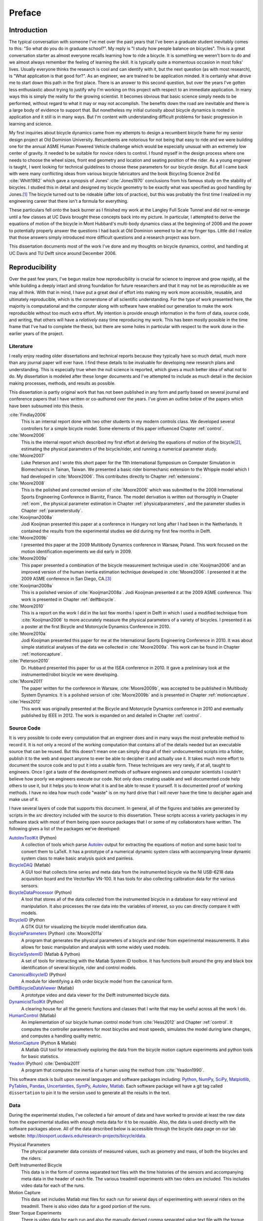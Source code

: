 =======
Preface
=======

Introduction
============

The typical conversation with someone I've met over the past years that I've
been a graduate student inevitably comes to this: "So what do you do in
graduate school?". My reply is "I study how people balance on bicycles". This
is a great conversation starter as almost everyone recalls learning how to ride
a bicycle. It is something we weren't born to do and we almost always remember
the feeling of learning the skill. It is typically quite a momentous occasion
in most folks' lives. Usually everyone thinks the research is cool and can
identify with it, but the next question (as with most research), is "What
application is that good for?". As an engineer, we are trained to be
application minded. It is certainly what drove me to start down this path in
the first place. There is an answer to this second question, but over the years
I've gotten less enthusiastic about trying to justify why I'm working on this
project with respect to an immediate application. In many ways this is simply
the reality for the growing scientist. It becomes obvious that basic science
simply needs to be performed, without regard to what it may or may
not accomplish. The benefits down the road are inevitable and there is a large
body of evidence to support that. But nonetheless my initial curiosity about bicycle
dynamics is rooted in application and it still is in many ways. But I'm content
with understanding difficult problems for basic progression in learning and
science.

My first inquiries about bicycle dynamics came from my attempts to design a
recumbent bicycle frame for my senior design project at Old Dominion
University. Recumbents are notorious for not being that easy to ride and we
were building one for the annual ASME Human Powered Vehicle challenge which
would be especially unusual with an extremely low center of gravity. It needed
to be suitable for novice riders to control. I found myself in the design
process where one needs to choose the wheel sizes, front end geometry and
location and seating position of the rider. As a young engineer is taught, I
went looking for technical guidelines to choose these parameters for our
bicycle design. But all I came back with were many conflicting ideas from
various bicycle fabricators and the book Bicycling Science 2nd Ed :cite:`Whitt1982`
which gave a synopsis of Jones' :cite:`Jones1970` conclusions from his famous study
on the stability of bicycles. I studied this in detail and designed my bicycle
geometry to be exactly what was specified as good handling by Jones.\ [#tubes]_
The bicycle turned out to be rideable (after lots of practice), but this was
probably the first time I realized in my engineering career that there isn't a
formula for everything.

These particulars fell onto the back burner as I finished my work at the
Langley Full Scale Tunnel and did not re-emerge until a few classes at UC Davis
brought these concepts back into my picture. In particular, I attempted to
derive the equations of motion of the bicycle in Mont Hubbard's multi-body
dynamics class at the beginning of 2006 and the power to potentially properly
answer the questions I had back at Old Dominion seemed to be at my finger tips.
Little did I realize that those answers simply introduced more difficult
questions and a research project was born.

This dissertation documents most of the work I've done and my thoughts on
bicycle dynamics, control, and handling at UC Davis and TU Delft since around
December 2006.

Reproducibility
===============

Over the past few years, I've begun realize how reproducibility is crucial for
science to improve and grow rapidly, all the while building a deeply intact and
strong foundation for future researchers and that it may not be as reproducible
as we may all think. With that in mind, I have put a great deal of effort into
making my work more accessible, reusable, and ultimately reproducible, which is
the cornerstone of all scientific understanding. For the type of work presented
here, the majority is computational and the computer along with software have
enabled our generation to make the work reproducible without too much extra
effort. My intention is provide enough information in the form of data, source
code, and writing, that others will have a *relatively* easy time reproducing
my work. This has been mostly possible in the time frame that I've had to
complete the thesis, but there are some holes in particular with respect to the
work done in the earlier years of the project.

Literature
----------

I really enjoy reading older dissertations and technical reports because they
typically have so much detail, much more than any journal paper will ever have.
I find these details to be invaluable for developing new research plans and
understanding. This is especially true when the null science is reported, which
gives a much better idea of what not to do. My dissertation is modeled after
these longer documents and I've attempted to include as much detail in the
decision making processes, methods, and results as possible.

This dissertation is partly original work that has not been published in any
form and partly based on several journal and conference papers that I have
written or co-authored over the years. I've given an outline below of the
papers which have been subsumed into this thesis.

:cite:`Findlay2006`
   This is an internal report done with two other students in my modern
   controls class. We developed several controllers for a simple bicycle model.
   Some elements of this paper influenced Chapter :ref:`control`.
:cite:`Moore2006`
   This is the internal report which described my first effort at deriving the
   equations of motion of the bicycle\ [#equations]_, estimating the physical
   parameters of the bicycle/rider, and running a numerical parameter study.
:cite:`Moore2007`
   Luke Peterson and I wrote this short paper for the 11th International
   Symposium on Computer Simulation in Biomechanics in Tainan, Taiwan. We
   presented a basic rider biomechanic extension to the Whipple model which I
   had developed in :cite:`Moore2006`. This contributes directly to Chapter
   :ref:`extensions`.
:cite:`Moore2008`
   This is the polished and corrected version of :cite:`Moore2006` which was
   submitted to the 2008 International Sports Engineering Conference in
   Biarritz, France. The model derivation is written out thoroughly in Chapter
   :ref:`eom`, the physical parameter estimation in Chapter
   :ref:`physicalparameters`, and the parameter studies in Chapter
   :ref:`parameterstudy`.
:cite:`Kooijman2008a`
   Jodi Kooijman presented this paper at a conference in Hungary not long after
   I had been in the Netherlands. It contained the results from the
   experimental studies we did during my first few months in Delft.
:cite:`Moore2009b`
   I presented this paper at the 2009 Multibody Dynamics conference in Warsaw,
   Poland. This work focused on the motion identification experiments we did
   early in 2009.
:cite:`Moore2009a`
   This paper presented a combination of the bicycle measurement technique used
   in :cite:`Kooijman2006` and an improved version of the human inertia estimation
   technique developed in :cite:`Moore2006`. I presented it at the 2009 ASME
   conference in San Diego, CA.\ [#sandiego]_
:cite:`Kooijman2009a`
   This is a polished version of :cite:`Kooijman2008a`. Jodi Kooijman presented it
   at the 2009 ASME conference. This work is presented in Chapter
   :ref:`delftbicycle`.
:cite:`Moore2010`
   This is a report on the work I did in the last few months I spent in Delft
   in which I used a modified technique from :cite:`Kooijman2006` to more accurately
   measure the physical parameters of a variety of bicycles. I presented it as
   a poster at the first Bicycle and Motorcycle Dynamics Conference in 2010.
:cite:`Moore2010a`
   Jodi Kooijman presented this paper for me at the International Sports
   Engineering Conference in 2010. It was about simple statistical analyses
   of the data we collected in :cite:`Moore2009a`. This work can be found in Chapter
   :ref:`motioncapture`.
:cite:`Peterson2010`
   Dr. Hubbard presented this paper for us at the ISEA conference in 2010. It
   gave a preliminary look at the instrumented/robot bicycle we were developing.
:cite:`Moore2011`
   The paper written for the conference in Warsaw, :cite:`Moore2009b`, was accepted
   to be published in Multibody System Dynamics. It is a polished version of
   :cite:`Moore2009b` and is presented in Chapter :ref:`motioncapture`.
:cite:`Hess2012`
   This work was originally presented at the Bicycle and Motorcycle Dynamics
   conference in 2010 and eventually published by IEEE in 2012. The work is
   expanded on and detailed in Chapter :ref:`control`.

Source Code
-----------

It is very possible to code every computation that an engineer does and in many
ways the most preferable method to record it. It is not only a record of the
working computation that contains all of the details needed but an executable
source that can be reused. But this doesn't mean one can simply drop all of
their undocumented scripts into a folder, publish it to the web and expect
anyone to ever be able to decipher it and actually use it. It takes much more
effort to document the source code and to put it into a usable form. These
techniques are very rarely, if at all, taught to engineers. Once I got a
taste of the development methods of software engineers and computer scientists
I couldn't believe how poorly we engineers execute our code. Not only does
creating usable and well documented code help others to use it, but it helps
you to know what it is and be able to reuse it yourself. It is documented proof
of working methods. I have no idea how much code "waste" is on my hard drive
that I will never have the time to decipher again and make use of it.

I have several layers of code that supports this document. In general, all of
the figures and tables are generated by scripts in the `src` directory included
with the source to this dissertation. These scripts access a variety packages
in my software stack with most of them being open source packages that I or
some of my collaborators have written. The following gives a list of the
packages we've developed:

`AutolevToolKit <https://github.com/moorepants/AutolevToolKit>`_ (Python)
   A collection of tools which parse `Autolev <http://www.autolev.com>`_
   output for extracting the equations of motion and some basic tool to
   convert them to LaTeX. It has a prototype of a numerical dynamic system
   class with accompanying linear dynamic system class to make basic analysis
   quick and painless.
`BicycleDAQ <https://github.com/moorepants/BicycleDAQ>`_ (Matlab)
   A GUI tool that collects time series and meta data from the instrumented
   bicycle via the NI USB-6218 data acquisition board and the VectorNav VN-100.
   It has tools for also collecting calibration data for the various sensors.
`BicycleDataProcessor <https://github.com/moorepants/BicycleDataProcessor>`_ (Python)
   A tool that stores all of the data collected from the instrumented bicycle
   in a database for easy retrieval and manipulation. It also processes the
   raw data into the variables of interest, so you can directly compare it
   with models.
`BicycleID <https://github.com/moorepants/BicycleID>`_ (Python
   A GTK GUI for visualizing the bicycle model identification data.
`BicycleParameters <http://pypi.python.org/pypi/BicycleParameters>`_ (Python) :cite:`Moore2011a`
   A program that generates the physical parameters of a bicycle and rider
   from experimental measurements. It also allows for basic manipulation and
   analysis with some widely used models.
`BicycleSystemID <https://github.com/moorepants/BicycleSystemID>`_ (Matlab & Python)
   A set of tools for interacting with the Matlab System ID toolbox. It has
   functions built around the grey and black box identification of several
   bicycle, rider and control models.
`CanonicalBicycleID <https://github.com/moorepants/CanonicalBicycleID>`_ (Python)
   A module for identifying a 4th order bicycle model from the canonical form.
`DelftBicycleDataViewer <https://github.com/moorepants/DelftBicycleDataViewer>`_ (Matlab)
   A prototype video and data viewer for the Delft instrumented bicycle data.
`DynamicistToolKit <https://github.com/moorepants/DynamicistToolKit>`_ (Python)
   A clearing house for all the generic functions and classes that I write
   that may be useful across all the work I do.
`HumanControl <https://github.com/moorepants/HumanControl>`_ (Matlab)
   An implementation of our bicycle human control model from :cite:`Hess2012` and
   Chapter :ref:`control`. It computes the controller parameters for most
   bicycles and most speeds, simulates the model during lane changes, and
   computes a handling quality metric.
`MotionCapture <https://github.com/moorepants/DynamicistToolKit>`_ (Python & Matlab)
   A Matlab GUI tool for interactively exploring the data from the bicycle
   motion capture experiments and python tools for basic statistics.
`Yeadon <http://pypi.python.org/pypi/yeadon>`_ (Python) :cite:`Dembia2011`
   A program that computes the inertia of a human using the method from
   :cite:`Yeadon1990`.

This software stack is built upon several languages and software packages
including: Python_, NumPy_, SciPy_, Matplotlib_, PyTables_, Pandas_,
Uncertainties_, SymPy_, Autolev_, Matlab_. Each software package will have a
git tag called ``dissertation`` to pin it to the version used to generate all
the results in the text.

.. _Python: http://www.python.org
.. _NumPy: http://www.numpy.org
.. _SciPy: http://www.scipy.org
.. _Matplotlib: http://matplotlib.sourceforge.net/
.. _PyTables: http://www.pytables.org
.. _Pandas: http://pandas.pydata.org/
.. _Uncertainties: http://pypi.python.org/pypi/uncertainties/
.. _SymPy: http://www.sympy.org
.. _Autolev: http://www.autolev.com
.. _Matlab: http://www.mathworks.com/products/matlab/

Data
----

During the experimental studies, I've collected a fair amount of data and have
worked to provide at least the raw data from the experimental studies with
enough meta data for it to be reusable. Also, the data is used directly with
the software packages above. All of the data described below is accessible
through the bicycle data page on our lab website:
`<http://biosport.ucdavis.edu/research-projects/bicycle/data>`_.

Physical Parameters
   The physical parameter data consists of measured values, such as geometry
   and mass, of both the bicycles and the riders.
Delft Instrumented Bicycle
   This data is in the form of comma separated text files with the time
   histories of the sensors and accompanying meta data in the header of each
   file. The various treadmill experiments with two riders are included. This
   includes video data for each of the runs.
Motion Capture
   This data set includes Matlab mat files for each run for several days of
   experimenting with several riders on the treadmill. There is also video data
   for a good portion of the runs.
Steer Torque Experiments
   There is video data for each run and also the manually derived comma
   separated value text file with the torque values determined from the video.
Identification Experiments
   This data is available both as raw data mat files with included meta data
   for each run and as a single HDF5 database which stores the time histories
   of the sensors in multiple arrays and the meta data in tables. Video data of
   all the runs were also recorded.
Photos
   I've taken extensive photo documentation of the instrumentation construction
   and the experiments. The albums are divided into ones of the work done at
   `UC Davis <http://picasaweb.google.com/moorepants/BicycleDynamics>`_ and
   the work done at `TU Delft
   <http://picasaweb.google.com/moorepants/BicycleDynamicsTUDelft>`_.

Dissertation website
====================

I decided to publish my dissertation publicly on the internet from the day I
started writing it. The first reason for this is that I want to take full
advantage of the ability the web offers for conveying ideas and information,
whether it be a video or an interactive program. Paper-based publication is a
thing of the past and is an unbelievably limited form of sharing, especially in
science. Secondly, I want the process of writing my dissertation to be in the
open with the ability for anyone to offer comments, suggestions and edits.
Dissertations are traditionally considered to be the work of a single
individual, but that is never true. All the research we do as scientists is
built upon the works of others and rarely does anyone produce their work
without the help of others. Dissertations in the USA are typically very
individualistically oriented but I've begun to believe that we should strive to
move away from the idea that some work is only due to one person and embrace
the fact that we need help from many people to complete something like a
dissertation for a doctoral degree. So it is best to be collaborative from the
beginning with a sufficient mechanism to provide credit where credit is due. I
also want this work to be the best it can be, and if others are interested in
helping me make it that way then an interactive website is a platform that is
capable of promoting this.

I desired to follow these basic rules when writing my dissertation:

- The content should be written presentation format neutral.
- The primary presentation view is through a web browser, but a static PDF
  version is also available to suit UCD's archaic submission rules.
- The source code for all the figures, animations, and interactive bits should
  be included with the dissertation.
- The experimentally collected data should all be available for download and
  use by others.
- Software tools should be developed if at all possible, instead of
  disconnected scripts.

Based on these goals, I choose the `Sphinx <http://sphinx.pocoo.org/>`_
publishing platform for my dissertation. The text source, which is written in
reStructuredText, is available along with the source code for the figures at
`<https://github.com/moorepants/dissertation>`_. The HTML version can be viewed
and the PDF version downloaded at
`<http://moorepants.github.com/dissertation>`_

Writing Style
=============

I generally find scientific writing in my field to be extremely dry. We've
developed a collective style that removes any material that isn't technical
from the articles and this in turn causes us to gloss over the fact that people
are behind all of the reported research. These people have ideas, struggles,
mishaps, revelations, and sometimes even fun. But these things weren't always
hidden. Early engineering articles ended with lengthy personal conversations
between the reviewers and the authors (:cite:`Wilson-Jones1951`,
:cite:`Kondo1955`) and include much more artistic and beautiful illustrations.
Page limits in journal and conference articles force today's writer to make
their writing as dry as possible to maximize the amount of technical content.
I'm no writing ace, but have decided to inject some of the humanism that comes
along with a project than spans seven years of ones life into this text. I
mostly corralled these ramblings in the prefaces and footnotes of the chapters,
but some has sneaked into the drier areas too. I hope that these asides give
some idea of how all of this work developed and who to attribute the ideas and
labor to along with breaking up the monotony of the technical parts of the
text. I figured that a dissertation will be one of the few writings in my
career that provides a chance to do this.

Attribution
===========

As a child, I was programmed to think that any form of plagiarism was evil: you
shouldn't copy anything. But how would we ever make any progress if we didn't
copy and improve on what others have done in the past? The work presented here
is mostly based on the work that I have done in the past several years, but
there are many other people's work that is wrapped up in it. Their
writings and thoughts will inevitably be present in this text. I do not claim
these as my own, but they will be required to tell the story of the research. I
will do my best to acknowledge everyone's work in this thesis, but there will
surely be some that I have forgotten. Please let me know if that is so, and I
will remedy it.

Notation
========

I attempt to keep notation consistent throughout each chapter, with much of the
notation being consistent throughout the dissertation. The extensions chapter
has different notation for each model. The notation for the Chapter is given at
the end of each Chapter. There are ultimately two notations forms for the
bicycle: mine which follows a Kane-like syntax and the one adapted from
:cite:`Meijaard2007`.

License
=======

The written work and data are licensed under the `Creative Commons Attribution
3.0 Unported License <http://creativecommons.org/licenses/by/3.0/>`_.

You may share, rework, and use any of the materials provided you cite this work

*Moore, J. K., Human Control of a Bicycle, UC Davis Doctoral Dissertation, 2012*

All of the source code is licensed explicitly in the src directory under a BSD
license.

.. rubric:: Footnotes

.. [#tubes] It was not untill after welding the bicycle frame together that I
   realized that I'd cut a tube too long and the geometry was very different
   than I'd planned.

.. [#equations] The equations derived here are slightly incorrect.

.. [#sandiego] I remember this being a poor presentation on my part. I arrived in San
   Diego after living for a year in the Netherlands. My mind was lost in
   experiencing everything I missed about my home country and I couldn't focus
   on properly preparing for the presentation.
